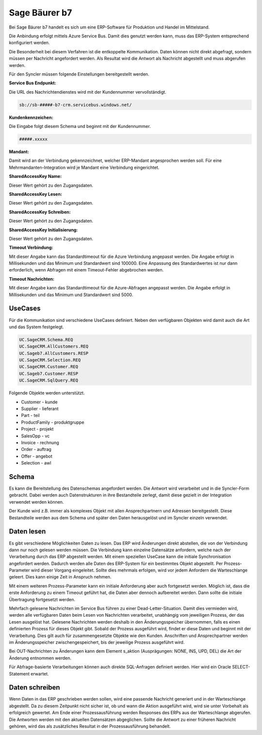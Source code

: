 ﻿Sage Bäurer b7
==============

Bei Sage Bäurer b7 handelt es sich um eine ERP-Software für Produktion und Handel im Mittelstand.

Die Anbindung erfolgt mittels Azure Service Bus.
Damit dies genutzt werden kann, muss das ERP-System entsprechend konfiguriert werden.

Die Besonderheit bei diesem Verfahren ist die entkoppelte Kommunikation.
Daten können nicht direkt abgefragt, sondern müssen per Nachricht angefordert werden.
Als Resultat wird die Antwort als Nachricht abgestellt und muss abgerufen werden.

Für den Syncler müssen folgende Einstellungen bereitgestellt werden.

:Service Bus Endpunkt:

Die URL des Nachrichtendienstes wird mit der Kundennummer vervollständigt.

.. code-block:: none

    sb://sb-#####-b7-crm.servicebus.windows.net/


:Kundenkennzeichen:

Die Eingabe folgt diesem Schema und beginnt mit der Kundennummer.

.. code-block:: none

    #####.xxxxx


:Mandant:

Damit wird an der Verbindung gekennzeichnet, welcher ERP-Mandant angesprochen werden soll.
Für eine Mehrmandanten-Integration wird je Mandant eine Verbindung eingerichtet.

:SharedAccessKey Name:

Dieser Wert gehört zu den Zugangsdaten.

:SharedAccessKey Lesen:

Dieser Wert gehört zu den Zugangsdaten.

:SharedAccessKey Schreiben:

Dieser Wert gehört zu den Zugangsdaten.

:SharedAccessKey Initialisierung:

Dieser Wert gehört zu den Zugangsdaten.

:Timeout Verbindung:

Mit dieser Angabe kann das Standardtimeout für die Azure Verbindung angepasst werden. 
Die Angabe erfolgt in Millisekunden und das Minimum und Standardwert sind 100000. 
Eine Anpassung des Standardwertes ist nur dann erforderlich, wenn Abfragen mit einem Timeout-Fehler abgebrochen werden.

:Timeout Nachrichten:

Mit dieser Angabe kann das Standardtimeout für die Azure-Abfragen angepasst werden. 
Die Angabe erfolgt in Millisekunden und das Minimum und Standardwert sind 5000.

UseCases
--------

Für die Kommunikation sind verschiedene UseCases definiert.
Neben den verfügbaren Objekten wird damit auch die Art und das System festgelegt.

.. code-block:: none

    UC.SageCRM.Schema.REQ
    UC.SageCRM.AllCustomers.REQ
    UC.Sageb7.AllCustomers.RESP
    UC.SageCRM.Selection.REQ
    UC.SageCRM.Customer.REQ
    UC.Sageb7.Customer.RESP
    UC.SageCRM.SqlQuery.REQ

Folgende Objekte werden unterstützt.

* Customer - kunde
* Supplier - lieferant
* Part - teil
* ProductFamily - produktgruppe
* Project - projekt
* SalesOpp - vc
* Invoice - rechnung
* Order - auftrag
* Offer - angebot
* Selection - awl

Schema
------

Es kann die Bereitstellung des Datenschemas angefordert werden.
Die Antwort wird verarbeitet und in die Syncler-Form gebracht.
Dabei werden auch Datenstrukturen in ihre Bestandteile zerlegt, damit diese gezielt in der Integration verwendet werden können.

Der Kunde wird z.B. immer als komplexes Objekt mit allen Ansprechpartnern und Adressen bereitgestellt.
Diese Bestandteile werden aus dem Schema und später den Daten herausgelöst und im Syncler einzeln verwendet.

Daten lesen
-----------

Es gibt verschiedene Möglichkeiten Daten zu lesen.
Das ERP wird Änderungen direkt abstellen, die von der Verbindung dann nur noch gelesen werden müssen.
Die Verbindung kann einzelne Datensätze anfordern, welche nach der Verarbeitung durch das ERP abgestellt werden.
Mit einem speziellen UseCase kann die initiale Synchronisation angefordert werden.
Dadurch werden alle Daten des ERP-System für ein bestimmtes Objekt abgestellt.
Per Prozess-Parameter wird dieser Vorgang eingeleitet.
Sollte dies mehrmals erfolgen, wird vor jedem Anfordern die Warteschlange geleert. 
Dies kann einige Zeit in Anspruch nehmen.

Mit einem weiteren Prozess-Parameter kann ein initiale Anforderung aber auch fortgesetzt werden.
Möglich ist, dass die erste Anforderung zu einem Timeout geführt hat, die Daten aber dennoch aufbereitet werden.
Dann sollte die initiale Übertragung fortgesetzt werden.

Mehrfach gelesene Nachrichten im Service Bus führen zu einer Dead-Letter-Situation.
Damit dies vermieden wird, werden alle verfügbaren Daten beim Lesen von Nachrichten verarbeitet, unabhängig vom jeweiligen Prozess, der das Lesen ausgelöst hat.
Gelesene Nachrichten werden deshalb in den Änderungsspeicher übernommen, falls es einen definierten Prozess für dieses Objekt gibt.
Sobald der Prozess ausgeführt wird, findet er diese Daten und beginnt mit der Verarbeitung.
Dies gilt auch für zusammengesetzte Objekte wie den Kunden. 
Anschriften und Ansprechpartner werden im Änderungsspeicher zwischengespeichert, bis der jeweilige Prozess ausgeführt wird.

Bei OUT-Nachrichten zu Änderungen kann dem Element s_aktion (Ausprägungen: NONE, INS, UPD, DEL) die Art der Änderung entnommen werden.

Für Abfrage-basierte Verarbeitungen können auch direkte SQL-Anfragen definiert werden.
Hier wird ein Oracle SELECT-Statement erwartet.

Daten schreiben
---------------

Wenn Daten in das ERP geschrieben werden sollen, wird eine passende Nachricht generiert und in der Warteschlange abgestellt.
Da zu diesem Zeitpunkt nicht sicher ist, ob und wann die Aktion ausgeführt wird, wird sie unter Vorbehalt als erfolgreich gewertet.
Am Ende einer Prozessausführung werden Responses des ERPs aus der Warteschlange abgerufen.
Die Antworten werden mit den aktuellen Datensätzen abgeglichen.
Sollte die Antwort zu einer früheren Nachricht gehören, wird das als zusätzliches Resultat in der Prozessausführung behandelt.
